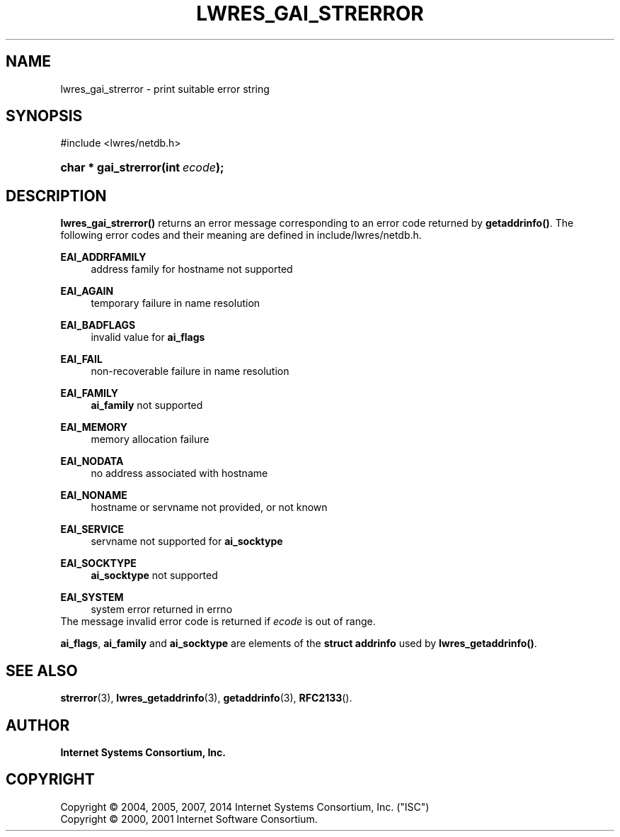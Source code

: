 .\" Copyright (C) 2004, 2005, 2007, 2014 Internet Systems Consortium, Inc. ("ISC")
.\" Copyright (C) 2000, 2001 Internet Software Consortium.
.\" 
.\" Permission to use, copy, modify, and/or distribute this software for any
.\" purpose with or without fee is hereby granted, provided that the above
.\" copyright notice and this permission notice appear in all copies.
.\" 
.\" THE SOFTWARE IS PROVIDED "AS IS" AND ISC DISCLAIMS ALL WARRANTIES WITH
.\" REGARD TO THIS SOFTWARE INCLUDING ALL IMPLIED WARRANTIES OF MERCHANTABILITY
.\" AND FITNESS. IN NO EVENT SHALL ISC BE LIABLE FOR ANY SPECIAL, DIRECT,
.\" INDIRECT, OR CONSEQUENTIAL DAMAGES OR ANY DAMAGES WHATSOEVER RESULTING FROM
.\" LOSS OF USE, DATA OR PROFITS, WHETHER IN AN ACTION OF CONTRACT, NEGLIGENCE
.\" OR OTHER TORTIOUS ACTION, ARISING OUT OF OR IN CONNECTION WITH THE USE OR
.\" PERFORMANCE OF THIS SOFTWARE.
.\"
.hy 0
.ad l
'\" t
.\"     Title: lwres_gai_strerror
.\"    Author: 
.\" Generator: DocBook XSL Stylesheets v1.76.1 <http://docbook.sf.net/>
.\"      Date: 2007-06-18
.\"    Manual: BIND9
.\"    Source: ISC
.\"  Language: English
.\"
.TH "LWRES_GAI_STRERROR" "3" "2007\-06\-18" "ISC" "BIND9"
.\" -----------------------------------------------------------------
.\" * Define some portability stuff
.\" -----------------------------------------------------------------
.\" ~~~~~~~~~~~~~~~~~~~~~~~~~~~~~~~~~~~~~~~~~~~~~~~~~~~~~~~~~~~~~~~~~
.\" http://bugs.debian.org/507673
.\" http://lists.gnu.org/archive/html/groff/2009-02/msg00013.html
.\" ~~~~~~~~~~~~~~~~~~~~~~~~~~~~~~~~~~~~~~~~~~~~~~~~~~~~~~~~~~~~~~~~~
.ie \n(.g .ds Aq \(aq
.el       .ds Aq '
.\" -----------------------------------------------------------------
.\" * set default formatting
.\" -----------------------------------------------------------------
.\" disable hyphenation
.nh
.\" disable justification (adjust text to left margin only)
.ad l
.\" -----------------------------------------------------------------
.\" * MAIN CONTENT STARTS HERE *
.\" -----------------------------------------------------------------
.SH "NAME"
lwres_gai_strerror \- print suitable error string
.SH "SYNOPSIS"
.nf
#include <lwres/netdb\&.h>
.fi
.HP \w'char\ *\ gai_strerror('u
.BI "char * gai_strerror(int\ " "ecode" ");"
.SH "DESCRIPTION"
.PP
\fBlwres_gai_strerror()\fR
returns an error message corresponding to an error code returned by
\fBgetaddrinfo()\fR\&. The following error codes and their meaning are defined in
include/lwres/netdb\&.h\&.
.PP
\fBEAI_ADDRFAMILY\fR
.RS 4
address family for hostname not supported
.RE
.PP
\fBEAI_AGAIN\fR
.RS 4
temporary failure in name resolution
.RE
.PP
\fBEAI_BADFLAGS\fR
.RS 4
invalid value for
\fBai_flags\fR
.RE
.PP
\fBEAI_FAIL\fR
.RS 4
non\-recoverable failure in name resolution
.RE
.PP
\fBEAI_FAMILY\fR
.RS 4
\fBai_family\fR
not supported
.RE
.PP
\fBEAI_MEMORY\fR
.RS 4
memory allocation failure
.RE
.PP
\fBEAI_NODATA\fR
.RS 4
no address associated with hostname
.RE
.PP
\fBEAI_NONAME\fR
.RS 4
hostname or servname not provided, or not known
.RE
.PP
\fBEAI_SERVICE\fR
.RS 4
servname not supported for
\fBai_socktype\fR
.RE
.PP
\fBEAI_SOCKTYPE\fR
.RS 4
\fBai_socktype\fR
not supported
.RE
.PP
\fBEAI_SYSTEM\fR
.RS 4
system error returned in errno
.RE
The message
invalid error code
is returned if
\fIecode\fR
is out of range\&.
.PP
\fBai_flags\fR,
\fBai_family\fR
and
\fBai_socktype\fR
are elements of the
\fBstruct addrinfo\fR
used by
\fBlwres_getaddrinfo()\fR\&.
.SH "SEE ALSO"
.PP
\fBstrerror\fR(3),
\fBlwres_getaddrinfo\fR(3),
\fBgetaddrinfo\fR(3),
\fBRFC2133\fR()\&.
.SH "AUTHOR"
.PP
\fBInternet Systems Consortium, Inc\&.\fR
.SH "COPYRIGHT"
.br
Copyright \(co 2004, 2005, 2007, 2014 Internet Systems Consortium, Inc. ("ISC")
.br
Copyright \(co 2000, 2001 Internet Software Consortium.
.br
